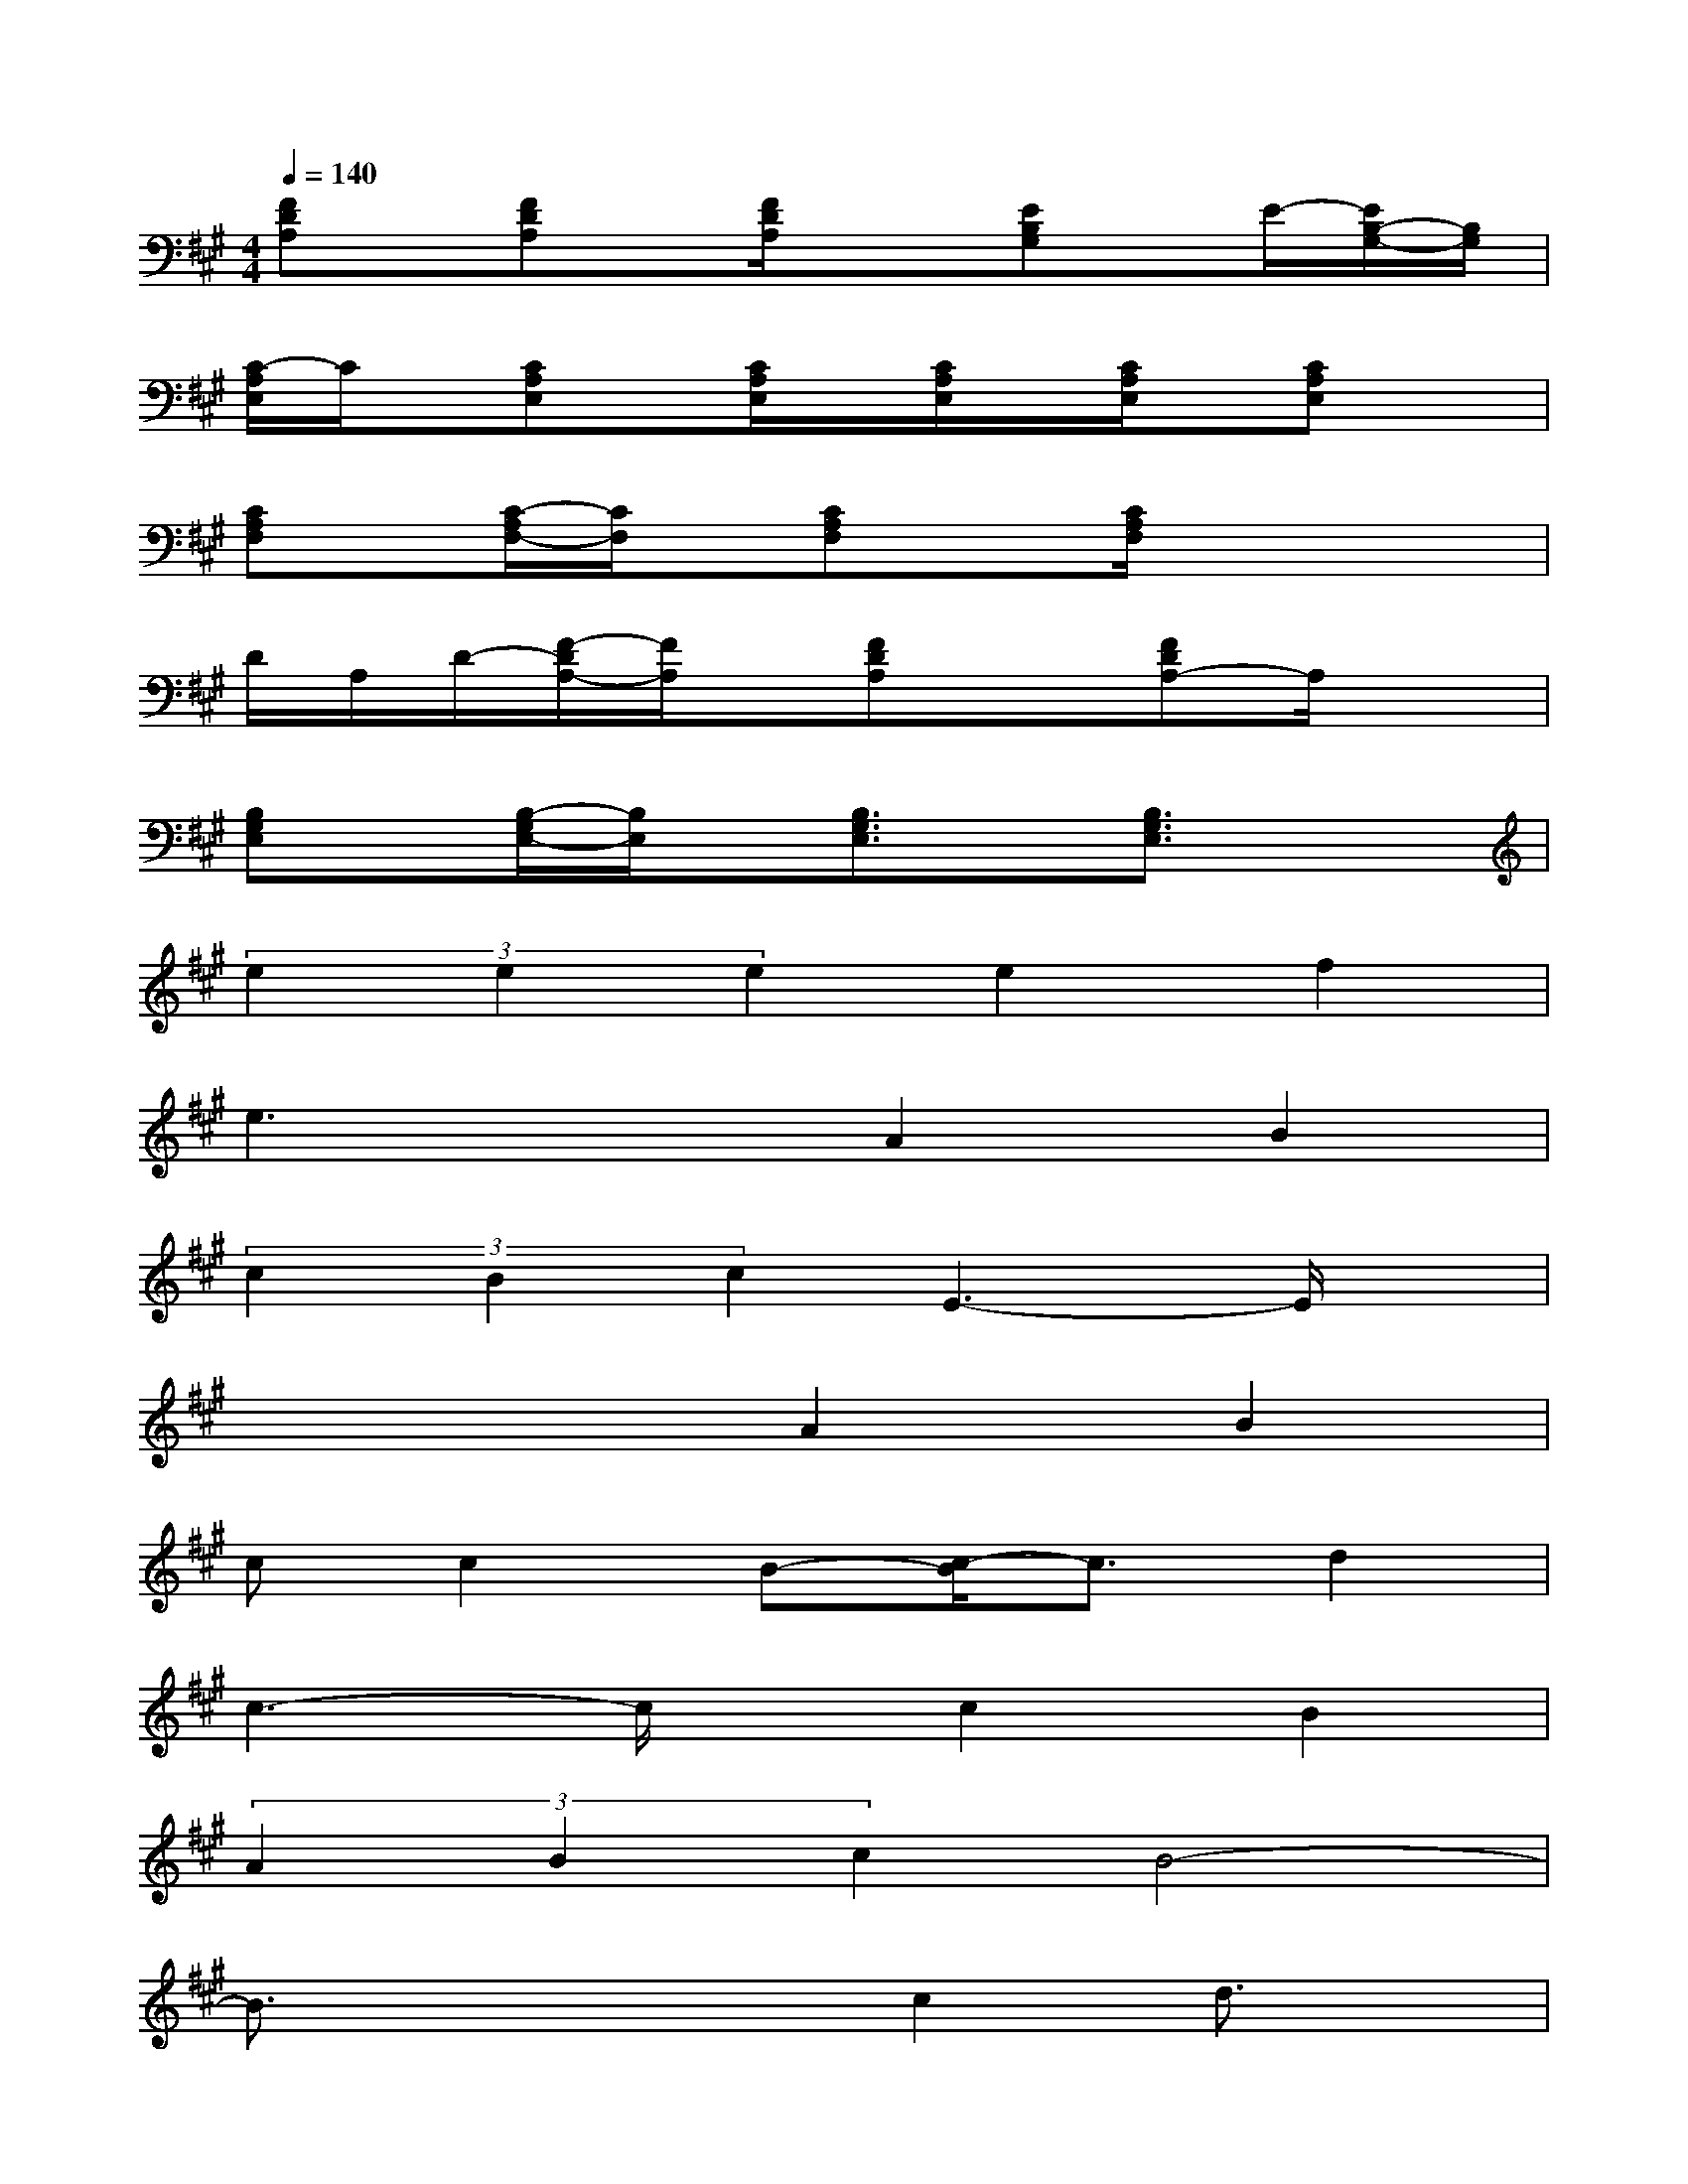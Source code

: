 X:1
T:
M:4/4
L:1/8
Q:1/4=140
K:A%3sharps
V:1
[FDA,]x/2[FDA,]x/2[F/2D/2A,/2]x3/2[EB,G,]x/2E/2-[E/2B,/2-G,/2-][B,/2G,/2]|
[C/2-A,/2E,/2]C/2x/2[CA,E,]x/2[C/2A,/2E,/2]x/2[C/2A,/2E,/2]x/2[C/2A,/2E,/2]x/2[CA,E,]x|
[CA,F,]x/2[C/2-A,/2F,/2-][C/2F,/2]x/2[CA,F,]x[C/2A,/2F,/2]x2x/2|
D/2A,/2D/2-[F/2-D/2A,/2-][F/2A,/2]x/2[FDA,]x[FDA,-]A,/2x3/2|
[B,G,E,]x/2[B,/2-G,/2E,/2-][B,/2E,/2]x/2[B,3/2G,3/2E,3/2]x/2[B,3/2G,3/2E,3/2]x3/2|
(3e2e2e2e2f2|
e3xA2B2|
(3c2B2c2E3-E/2x/2|
x4A2B2|
cc2B-[c/2-B/2]c3/2d2|
c3-c/2x/2c2B2|
(3A2B2c2B4-|
B3/2x2x/2c2d3/2x/2|
(3e2e2e2e2f2|
e2-e/2x3/2A2B2|
(3c2B2c2E4